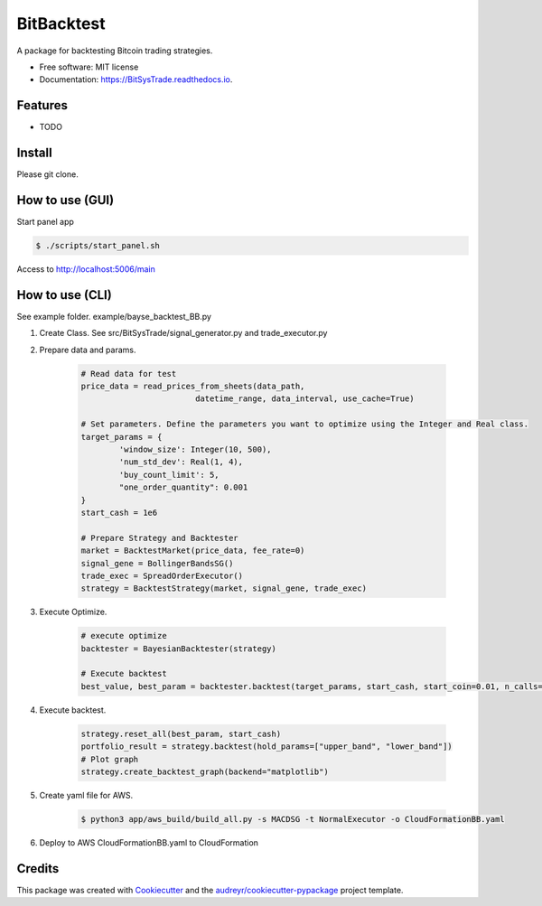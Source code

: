 ===========
BitBacktest
===========


.. image:: https://img.shields.io/pypi/v/BitSysTrade.svg
        :target: https://pypi.python.org/pypi/BitSysTrade

.. image:: https://img.shields.io/travis/wooolwoool@gmail.com/BitSysTrade.svg
        :target: https://travis-ci.com/wooolwoool@gmail.com/BitSysTrade

.. image:: https://readthedocs.org/projects/BitSysTrade/badge/?version=latest
        :target: https://BitSysTrade.readthedocs.io/en/latest/?version=latest
        :alt: Documentation Status




A package for backtesting Bitcoin trading strategies.


* Free software: MIT license
* Documentation: https://BitSysTrade.readthedocs.io.


Features
--------

* TODO


Install
--------

Please git clone.

How to use (GUI)
--------
Start panel app

.. code-block:: bash

        $ ./scripts/start_panel.sh

Access to http://localhost:5006/main

How to use (CLI)
--------
See example folder. example/bayse_backtest_BB.py

#. Create Class. See src/BitSysTrade/signal_generator.py and trade_executor.py

#. Prepare data and params.

        .. code-block:: python

                # Read data for test
                price_data = read_prices_from_sheets(data_path,
                                        datetime_range, data_interval, use_cache=True)

                # Set parameters. Define the parameters you want to optimize using the Integer and Real class.
                target_params = {
                        'window_size': Integer(10, 500),
                        'num_std_dev': Real(1, 4),
                        'buy_count_limit': 5,
                        "one_order_quantity": 0.001
                }
                start_cash = 1e6

                # Prepare Strategy and Backtester
                market = BacktestMarket(price_data, fee_rate=0)
                signal_gene = BollingerBandsSG()
                trade_exec = SpreadOrderExecutor()
                strategy = BacktestStrategy(market, signal_gene, trade_exec)

#. Execute Optimize.

        .. code-block:: python

                # execute optimize
                backtester = BayesianBacktester(strategy)

                # Execute backtest
                best_value, best_param = backtester.backtest(target_params, start_cash, start_coin=0.01, n_calls=10)


#. Execute backtest.

        .. code-block:: python

                strategy.reset_all(best_param, start_cash)
                portfolio_result = strategy.backtest(hold_params=["upper_band", "lower_band"])
                # Plot graph
                strategy.create_backtest_graph(backend="matplotlib")

#. Create yaml file for AWS.

        .. code-block:: bash

                $ python3 app/aws_build/build_all.py -s MACDSG -t NormalExecutor -o CloudFormationBB.yaml

#. Deploy to AWS CloudFormationBB.yaml to CloudFormation

Credits
-------

This package was created with Cookiecutter_ and the `audreyr/cookiecutter-pypackage`_ project template.

.. _Cookiecutter: https://github.com/audreyr/cookiecutter
.. _`audreyr/cookiecutter-pypackage`: https://github.com/audreyr/cookiecutter-pypackage
